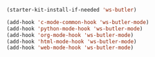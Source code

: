#+BEGIN_SRC emacs-lisp
  (starter-kit-install-if-needed 'ws-butler)

  (add-hook 'c-mode-common-hook 'ws-butler-mode)
  (add-hook 'python-mode-hook 'ws-butler-mode)
  (add-hook 'org-mode-hook 'ws-butler-mode)
  (add-hook 'html-mode-hook 'ws-butler-mode)
  (add-hook 'web-mode-hook 'ws-butler-mode)
#+END_SRC
